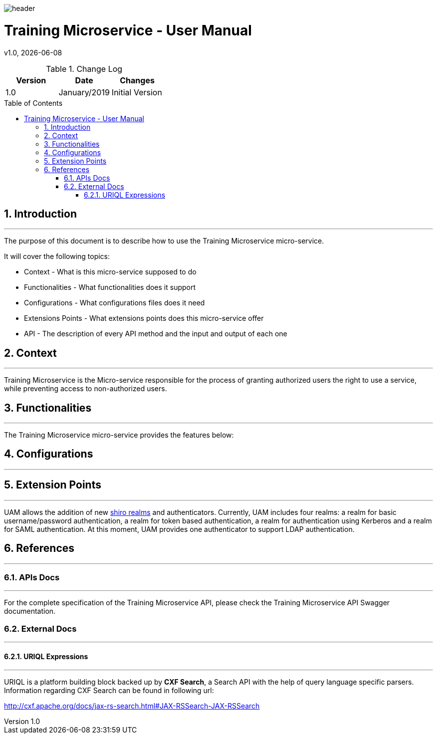 :docdir: ../appendices
:icons: font
:author: Digital Journey Product Development Team
:imagesdir: ./images
:imagesoutdir: ./images
//embedded images
:data-uri:
// empty line
:blank: pass:[ +]
// Toc
:toc: macro
:toclevels: 3
:sectnums:
:sectnumlevels: 3
// Variables
:revnumber: 1.0
:arrow: icon:angle-double-down[]
:ms_name: Training Microservice
:source-highlighter: highlightjs

image::shared/header.png[]

= {ms_name} - User Manual
v{revnumber}, {docdate}

<<<

.Change Log
[%header,cols=3*]
|===
| Version
| Date
| Changes

| 1.0
| January/2019
| Initial Version
|===

toc::[]

<<<

== Introduction
'''

The purpose of this document is to describe how to use the {ms_name} micro-service.

It will cover the following topics:

* Context - What is this micro-service supposed to do
* Functionalities - What functionalities does it support
* Configurations - What configurations files does it need
* Extensions Points - What extensions points does this micro-service offer
* API - The description of every API method and the input and output of each one

==	Context
'''
{ms_name} is the Micro-service responsible for the process of granting authorized users the right to use a service,
while preventing access to non-authorized users.

==	Functionalities
'''

The {ms_name} micro-service provides the features below:


==	Configurations
'''


==	Extension Points
'''
UAM allows the addition of new https://shiro.apache.org/realm.html[shiro realms] and authenticators.
Currently, UAM includes four realms: a realm for basic username/password authentication, a realm for token based authentication,
a realm for authentication using Kerberos and a realm for SAML authentication.
At this moment, UAM provides one authenticator to support LDAP authentication.

==	References
'''
===	APIs Docs
'''
For the complete specification of the {ms_name} API, please check the {ms_name} API Swagger documentation.

===	External Docs
'''
==== URIQL Expressions
'''
URIQL is a platform building block backed up by *CXF Search*, a Search API with the help of query language specific parsers.
Information regarding CXF Search can be found in following url:

http://cxf.apache.org/docs/jax-rs-search.html#JAX-RSSearch-JAX-RSSearch
